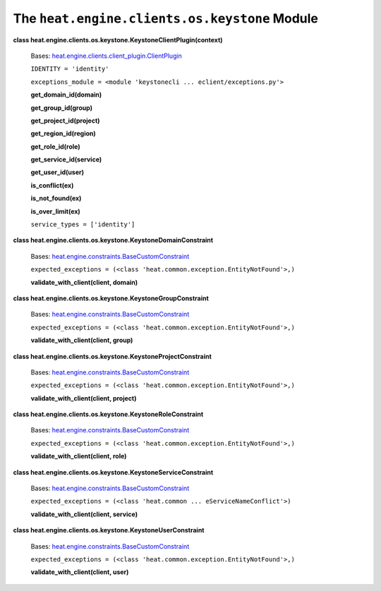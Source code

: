 
The ``heat.engine.clients.os.keystone`` Module
==============================================

**class
heat.engine.clients.os.keystone.KeystoneClientPlugin(context)**

   Bases: `heat.engine.clients.client_plugin.ClientPlugin
   <heat.engine.clients.client_plugin.rst#heat.engine.clients.client_plugin.ClientPlugin>`_

   ``IDENTITY = 'identity'``

   ``exceptions_module = <module 'keystonecli ...
   eclient/exceptions.py'>``

   **get_domain_id(domain)**

   **get_group_id(group)**

   **get_project_id(project)**

   **get_region_id(region)**

   **get_role_id(role)**

   **get_service_id(service)**

   **get_user_id(user)**

   **is_conflict(ex)**

   **is_not_found(ex)**

   **is_over_limit(ex)**

   ``service_types = ['identity']``

**class heat.engine.clients.os.keystone.KeystoneDomainConstraint**

   Bases: `heat.engine.constraints.BaseCustomConstraint
   <heat.engine.constraints.rst#heat.engine.constraints.BaseCustomConstraint>`_

   ``expected_exceptions = (<class
   'heat.common.exception.EntityNotFound'>,)``

   **validate_with_client(client, domain)**

**class heat.engine.clients.os.keystone.KeystoneGroupConstraint**

   Bases: `heat.engine.constraints.BaseCustomConstraint
   <heat.engine.constraints.rst#heat.engine.constraints.BaseCustomConstraint>`_

   ``expected_exceptions = (<class
   'heat.common.exception.EntityNotFound'>,)``

   **validate_with_client(client, group)**

**class heat.engine.clients.os.keystone.KeystoneProjectConstraint**

   Bases: `heat.engine.constraints.BaseCustomConstraint
   <heat.engine.constraints.rst#heat.engine.constraints.BaseCustomConstraint>`_

   ``expected_exceptions = (<class
   'heat.common.exception.EntityNotFound'>,)``

   **validate_with_client(client, project)**

**class heat.engine.clients.os.keystone.KeystoneRoleConstraint**

   Bases: `heat.engine.constraints.BaseCustomConstraint
   <heat.engine.constraints.rst#heat.engine.constraints.BaseCustomConstraint>`_

   ``expected_exceptions = (<class
   'heat.common.exception.EntityNotFound'>,)``

   **validate_with_client(client, role)**

**class heat.engine.clients.os.keystone.KeystoneServiceConstraint**

   Bases: `heat.engine.constraints.BaseCustomConstraint
   <heat.engine.constraints.rst#heat.engine.constraints.BaseCustomConstraint>`_

   ``expected_exceptions = (<class 'heat.common ...
   eServiceNameConflict'>)``

   **validate_with_client(client, service)**

**class heat.engine.clients.os.keystone.KeystoneUserConstraint**

   Bases: `heat.engine.constraints.BaseCustomConstraint
   <heat.engine.constraints.rst#heat.engine.constraints.BaseCustomConstraint>`_

   ``expected_exceptions = (<class
   'heat.common.exception.EntityNotFound'>,)``

   **validate_with_client(client, user)**
